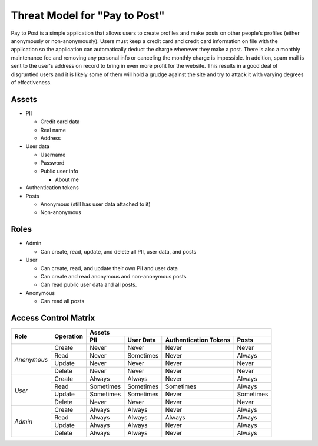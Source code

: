 Threat Model for "Pay to Post"
==============================

Pay to Post is a simple application that allows users to create profiles and make posts on other people's profiles (either
anonymously or non-anonymously). Users must keep a credit card and credit card information on file with the application so 
the application can automatically deduct the charge whenever they make a post. There is also a monthly maintenance fee and 
removing any personal info or canceling the monthly charge is impossible. In addition, spam mail is sent to the user's
address on record to bring in even more profit for the website. This results in a good deal of disgruntled users and it is
likely some of them will hold a grudge against the site and try to attack it with varying degrees of effectiveness. 

Assets
------

* PII

  * Credit card data
  * Real name
  * Address
  
* User data

  * Username
  * Password
  * Public user info
  
    * About me
    
* Authentication tokens
* Posts

  * Anonymous (still has user data attached to it)
  * Non-anonymous


Roles
-----

* Admin

  * Can create, read, update, and delete all PII, user data, and posts
  
* User

  * Can create, read, and update their own PII and user data
  * Can create and read anonymous and non-anonymous posts 
  * Can read public user data and all posts.
  
* Anonymous

  * Can read all posts

Access Control Matrix
---------------------

+-------------+---------+---------------------------------------------------+
|Role         |Operation|Assets                                             |
|             |         +---------+---------+---------------------+---------+
|             |         |PII      |User Data|Authentication Tokens|Posts    |
+=============+=========+=========+=========+=====================+=========+
|*Anonymous*  |Create   |Never    |Never    |Never                |Never    |
|             +---------+---------+---------+---------------------+---------+
|             |Read     |Never    |Sometimes|Never                |Always   |
|             +---------+---------+---------+---------------------+---------+
|             |Update   |Never    |Never    |Never                |Never    |
|             +---------+---------+---------+---------------------+---------+
|             |Delete   |Never    |Never    |Never                |Never    |
+-------------+---------+---------+---------+---------------------+---------+
|*User*       |Create   |Always   |Always   |Never                |Always   |
|             +---------+---------+---------+---------------------+---------+
|             |Read     |Sometimes|Sometimes|Sometimes            |Always   |
|             +---------+---------+---------+---------------------+---------+
|             |Update   |Sometimes|Sometimes|Never                |Sometimes|
|             +---------+---------+---------+---------------------+---------+
|             |Delete   |Never    |Never    |Never                |Never    |
+-------------+---------+---------+---------+---------------------+---------+
|*Admin*      |Create   |Always   |Always   |Never                |Always   |
|             +---------+---------+---------+---------------------+---------+
|             |Read     |Always   |Always   |Always               |Always   |
|             +---------+---------+---------+---------------------+---------+
|             |Update   |Always   |Always   |Never                |Always   |
|             +---------+---------+---------+---------------------+---------+
|             |Delete   |Always   |Always   |Never                |Always   |
+-------------+---------+---------+---------+---------------------+---------+

